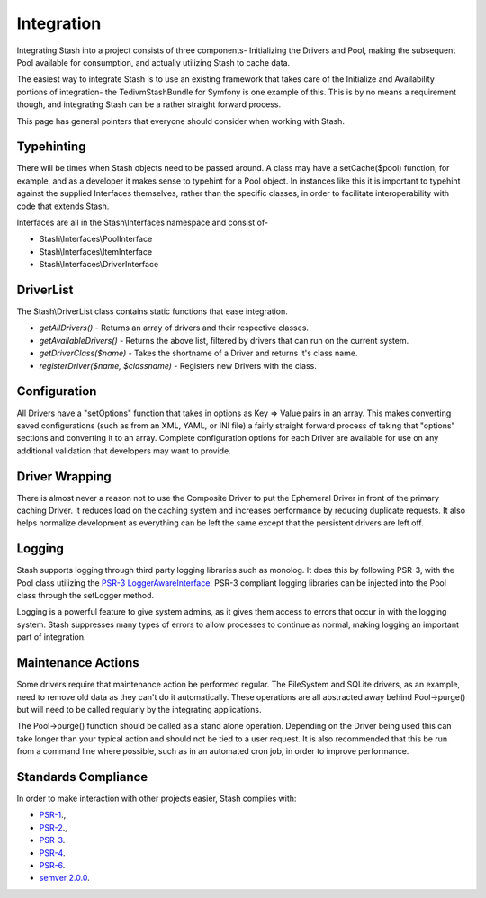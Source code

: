 .. _integration:

===========
Integration
===========

Integrating Stash into a project consists of three components- Initializing the Drivers and Pool, making the subsequent
Pool available for consumption, and actually utilizing Stash to cache data.

The easiest way to integrate Stash is to use an existing framework that takes care of the Initialize and Availability
portions of integration- the TedivmStashBundle for Symfony is one example of this. This is by no means a requirement
though, and integrating Stash can be a rather straight forward process.

This page has general pointers that everyone should consider when working with Stash.


Typehinting
===========

There will be times when Stash objects need to be passed around. A class may have a setCache($pool) function, for
example, and as a developer it makes sense to typehint for a Pool object. In instances like this it is important to
typehint against the supplied Interfaces themselves, rather than the specific classes, in order to facilitate
interoperability with code that extends Stash.

Interfaces are all in the Stash\\Interfaces namespace and consist of-

* Stash\\Interfaces\\PoolInterface
* Stash\\Interfaces\\ItemInterface
* Stash\\Interfaces\\DriverInterface


DriverList
==========

The Stash\\DriverList class contains static functions that ease integration.

* *getAllDrivers()* - Returns an array of drivers and their respective classes.
* *getAvailableDrivers()* - Returns the above list, filtered by drivers that can run on the current system.
* *getDriverClass($name)* - Takes the shortname of a Driver and returns it's class name.
* *registerDriver($name, $classname)* - Registers new Drivers with the class.

Configuration
=============

All Drivers have a "setOptions" function that takes in options as Key => Value pairs in an array. This makes converting
saved configurations (such as from an XML, YAML, or INI file) a fairly straight forward process of taking that "options"
sections and converting it to an array. Complete configuration options for each Driver are available for use on any
additional validation that developers may want to provide.


Driver Wrapping
===============

There is almost never a reason not to use the Composite Driver to put the Ephemeral Driver in front of the primary
caching Driver. It reduces load on the caching system and increases performance by reducing duplicate requests. It also
helps normalize development as everything can be left the same except that the persistent drivers are left off.


Logging
=======

Stash supports logging through third party logging libraries such as monolog. It does this by following PSR-3, with the
Pool class utilizing the `PSR-3 LoggerAwareInterface <http://www.php-fig.org/psr/3/>`_. PSR-3 compliant logging libraries
can be injected into the Pool class through the setLogger method.

Logging is a powerful feature to give system admins, as it gives them access to errors that occur in with the logging
system. Stash suppresses many types of errors to allow processes to continue as normal, making logging an important part
of integration.


Maintenance Actions
===================

Some drivers require that maintenance action be performed regular. The FileSystem and SQLite drivers, as an example,
need to remove old data as they can't do it automatically. These operations are all abstracted away behind Pool->purge()
but will need to be called regularly by the integrating applications.

The Pool->purge() function should be called as a stand alone operation. Depending on the Driver being used this can take
longer than your typical action and should not be tied to a user request. It is also recommended that this be run from a
command line where possible, such as in an automated cron job, in order to improve performance.


Standards Compliance
====================

In order to make interaction with other projects easier, Stash complies with:

* `PSR-1 <http://www.php-fig.org/psr/1/>`_.,
* `PSR-2 <http://www.php-fig.org/psr/2/>`_.,
* `PSR-3 <http://www.php-fig.org/psr/3/>`_.
* `PSR-4 <http://www.php-fig.org/psr/4/>`_.
* `PSR-6 <http://www.php-fig.org/psr/6/>`_.
* `semver 2.0.0 <http://semver.org/spec/v2.0.0.html>`_.

